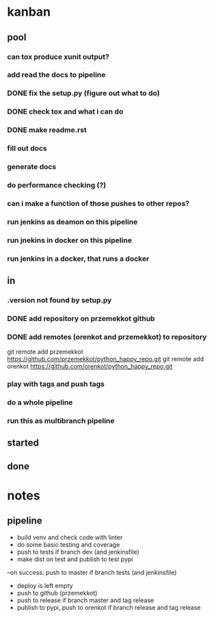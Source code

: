 * kanban
** pool
*** can tox produce xunit output?
*** add read the docs to pipeline
*** DONE fix the setup.py (figure out what to do)
    CLOSED: [2019-11-02 sob 11:16]
*** DONE check tox and what i can do
    CLOSED: [2019-11-02 sob 11:16]
*** DONE make readme.rst
    CLOSED: [2019-11-02 sob 11:16]
*** fill out docs
*** generate docs
*** do performance checking (?)
*** can i make a function of those pushes to other repos?
*** run jenkins as deamon on this pipeline
*** run jnekins in docker on this pipeline
*** run jenkins in a docker, that runs a docker
** in
*** .version not found by setup.py
*** DONE add repository on przemekkot github
    CLOSED: [2019-10-31 czw 11:33]

*** DONE add remotes (orenkot and przemekkot) to repository
    CLOSED: [2019-11-02 sob 17:48]
git remote add przemekkot https://github.com/przemekkot/python_happy_repo.git
git remote add orenkot https://github.com/orenkot/python_happy_repo.git

*** play with tags and push tags
*** do a whole pipeline
*** run this as multibranch pipeline

** started
** done


* notes
** pipeline
- build venv and check code with linter
- do some basic testing and coverage
- push to tests if branch dev (and jenkinsfile)
- make dist on test and publish to test pypi
--on success: push to master if branch tests (and jenkinsfile) 
- deploy is left empty
- push to github (przemekkot)
- push to release if branch master and tag release
- publish to pypi, push to orenkot if branch release and tag release

